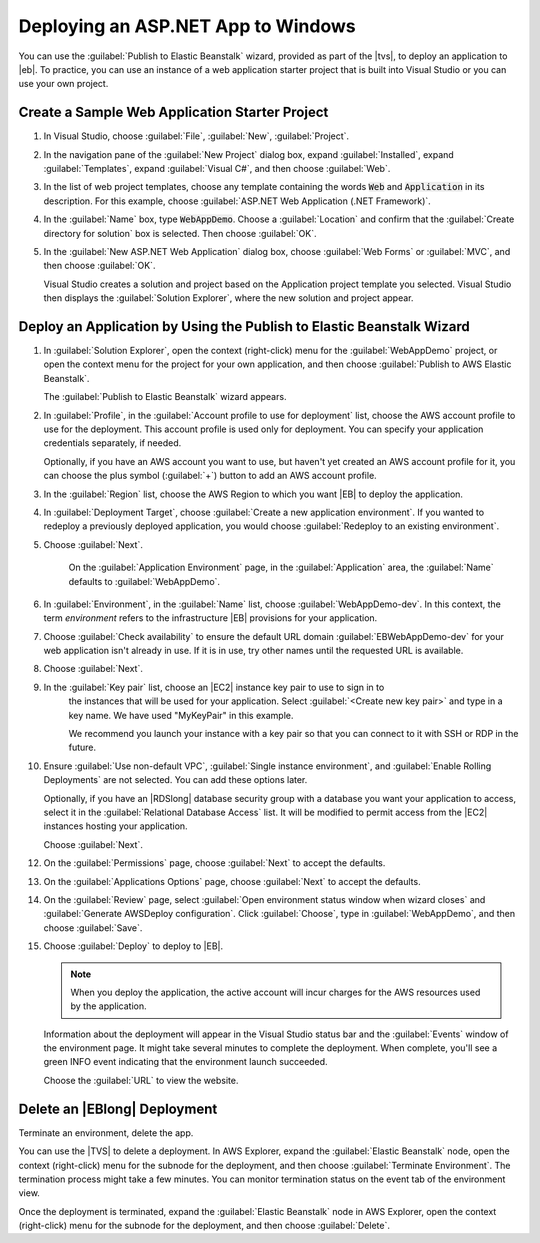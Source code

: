 .. Copyright 2010-2018 Amazon.com, Inc. or its affiliates. All Rights Reserved.

   This work is licensed under a Creative Commons Attribution-NonCommercial-ShareAlike 4.0
   International License (the "License"). You may not use this file except in compliance with the
   License. A copy of the License is located at http://creativecommons.org/licenses/by-nc-sa/4.0/.

   This file is distributed on an "AS IS" BASIS, WITHOUT WARRANTIES OR CONDITIONS OF ANY KIND,
   either express or implied. See the License for the specific language governing permissions and
   limitations under the License.

.. _web-deploy-netapp-windows:

###################################
Deploying an ASP.NET App to Windows
###################################

.. meta::
    :description: Developing serverless AWS apps with .NET
    :keywords: .net, guide, help, tutorial, serverless, scenarios

You can use the :guilabel:`Publish to Elastic Beanstalk` wizard, provided as part of the
|tvs|, to deploy an application to |eb|. To practice, you can use an instance of a web application starter
project that is built into Visual Studio or you can use your own project.

Create a Sample Web Application Starter Project
===============================================

1. In Visual Studio, choose :guilabel:`File`, :guilabel:`New`,
   :guilabel:`Project`.

2. In the navigation pane of the :guilabel:`New Project` dialog box, expand :guilabel:`Installed`,
   expand :guilabel:`Templates`, expand :guilabel:`Visual C#`, and then choose :guilabel:`Web`.

3. In the list of web project templates, choose any template containing the words :code:`Web` and
   :code:`Application` in its description. For this example, choose :guilabel:`ASP.NET Web Application (.NET Framework)`.

4. In the :guilabel:`Name` box, type :code:`WebAppDemo`. Choose a :guilabel:`Location` and confirm
   that the :guilabel:`Create directory for solution` box is selected. Then choose
   :guilabel:`OK`.

5. In the :guilabel:`New ASP.NET Web Application` dialog box, choose :guilabel:`Web Forms` or
   :guilabel:`MVC`, and then choose :guilabel:`OK`.

   Visual Studio creates a solution and project based on the Application project template you
   selected. Visual Studio then displays the :guilabel:`Solution Explorer`, where the new
   solution and project appear.


Deploy an Application by Using the Publish to Elastic Beanstalk Wizard
======================================================================

1. In :guilabel:`Solution Explorer`, open the context (right-click) menu for the :guilabel:`WebAppDemo` project,
   or open the context menu for the project for your own application, and then choose
   :guilabel:`Publish to AWS Elastic Beanstalk`.

   The :guilabel:`Publish to Elastic Beanstalk` wizard appears.

2. In :guilabel:`Profile`, in the :guilabel:`Account profile to use for deployment` list,
   choose the AWS account profile to use for the deployment. This account profile is
   used only for deployment. You can specify your application credentials separately, if needed.

   Optionally, if you have an AWS account you want to use, but haven't yet created an AWS
   account profile for it, you can choose the plus symbol (:guilabel:`+`) button to add an AWS
   account profile.

3. In the :guilabel:`Region` list, choose the AWS Region to which you want |EB| to deploy the
   application.

4. In :guilabel:`Deployment Target`, choose :guilabel:`Create a new application
   environment`. If you wanted to redeploy a previously deployed application,
   you would choose :guilabel:`Redeploy to an existing environment`.

5. Choose :guilabel:`Next`.

    On the :guilabel:`Application Environment` page, in the :guilabel:`Application` area, the
    :guilabel:`Name` defaults to :guilabel:`WebAppDemo`.

6. In :guilabel:`Environment`, in the :guilabel:`Name` list,
   choose :guilabel:`WebAppDemo-dev`. In this context, the term *environment* refers to the
   infrastructure |EB| provisions for your application.

7. Choose :guilabel:`Check availability` to ensure the default URL domain :guilabel:`EBWebAppDemo-dev`
   for your web application isn't already in use. If it is in use, try other names
   until the requested URL is available.

8. Choose :guilabel:`Next`.

9. In the :guilabel:`Key pair` list, choose an |EC2| instance key pair to use to sign in to
    the instances that will be used for your application. Select :guilabel:`<Create new key pair>`
    and type in a key name. We have used "MyKeyPair" in this example.

    We recommend you launch your instance with a key pair so that you can connect to it with SSH or
    RDP in the future.

10. Ensure :guilabel:`Use non-default VPC`, :guilabel:`Single instance environment`, and
    :guilabel:`Enable Rolling Deployments` are not selected. You can add these options later.

    Optionally, if you have an |RDSlong| database security group with a database you want
    your application to access, select it in the :guilabel:`Relational Database Access`
    list. It will be modified to permit access from the |EC2| instances hosting
    your application.

    Choose :guilabel:`Next`.

12. On the :guilabel:`Permissions` page, choose :guilabel:`Next` to accept the defaults.

13. On the :guilabel:`Applications Options` page, choose :guilabel:`Next` to accept the defaults.

14. On the :guilabel:`Review` page, select :guilabel:`Open environment status window when wizard closes`
    and :guilabel:`Generate AWSDeploy configuration`. Click :guilabel:`Choose`, type in
    :guilabel:`WebAppDemo`, and then choose :guilabel:`Save`.

15. Choose :guilabel:`Deploy` to deploy to |EB|.

    .. note::

       When you deploy the application, the active account will incur charges for the AWS
       resources used by the application.

    Information about the deployment will appear in the Visual Studio status bar and the
    :guilabel:`Events` window of the environment page. It might take several minutes to
    complete the deployment. When complete, you'll see a green INFO event indicating that
    the environment launch succeeded.

    Choose the :guilabel:`URL` to view the website.

Delete an |EBlong| Deployment
=============================

Terminate an environment, delete the app.

You can use the |TVS| to delete a deployment. In AWS Explorer, expand the :guilabel:`Elastic Beanstalk`
node, open the context (right-click) menu for the subnode for the deployment, and then choose
:guilabel:`Terminate Environment`. The termination process might take a few minutes. You can monitor
termination status on the event tab of the environment view.

Once the deployment is terminated, expand the :guilabel:`Elastic Beanstalk`
node in AWS Explorer, open the context (right-click) menu for the subnode for the deployment, and then choose
:guilabel:`Delete`.
